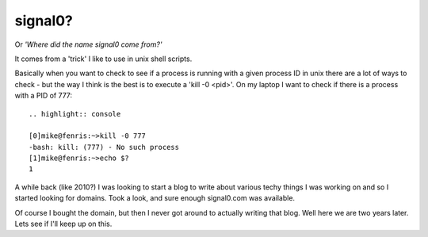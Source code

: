 signal0?
========

Or *'Where did the name signal0 come from?'*

It comes from a 'trick' I like to use in unix shell scripts.

Basically when you want to check to see if a process is running with a given
process ID in unix there are a lot of ways to check - but the way I think is
the best is to execute a 'kill -0 <pid>'.  On my laptop I want to check if
there is a process with a PID of 777::

    .. highlight:: console

    [0]mike@fenris:~>kill -0 777
    -bash: kill: (777) - No such process
    [1]mike@fenris:~>echo $?
    1

A while back (like 2010?) I was looking to start a blog to write about various
techy things I was working on and so I started looking for domains.  Took a
look, and sure enough signal0.com was available.

Of course I bought the domain, but then I never got around to actually writing
that blog.  Well here we are two years later.  Lets see if I'll keep up on
this.

.. author:: default
.. categories:: none
.. tags:: none
.. comments::
